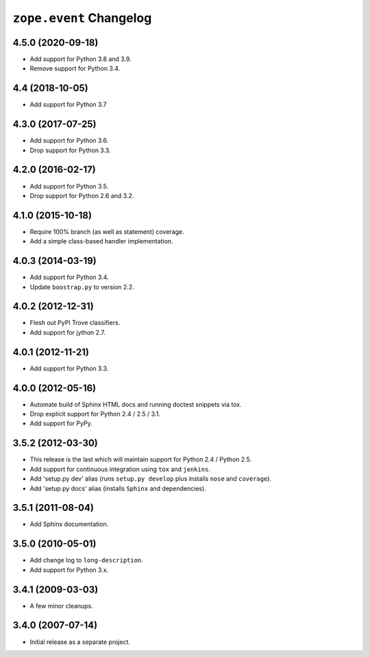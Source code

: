 ==========================
 ``zope.event`` Changelog
==========================

4.5.0 (2020-09-18)
==================

- Add support for Python 3.8 and 3.9.

- Remove support for Python 3.4.


4.4 (2018-10-05)
================

- Add support for Python 3.7


4.3.0 (2017-07-25)
==================

- Add support for Python 3.6.

- Drop support for Python 3.3.


4.2.0 (2016-02-17)
==================

- Add support for Python 3.5.

- Drop support for Python 2.6 and 3.2.


4.1.0 (2015-10-18)
==================

- Require 100% branch (as well as statement) coverage.

- Add a simple class-based handler implementation.


4.0.3 (2014-03-19)
==================

- Add support for Python 3.4.

- Update ``boostrap.py`` to version 2.2.


4.0.2 (2012-12-31)
==================

- Flesh out PyPI Trove classifiers.

- Add support for jython 2.7.


4.0.1 (2012-11-21)
==================

- Add support for Python 3.3.


4.0.0 (2012-05-16)
==================

- Automate build of Sphinx HTML docs and running doctest snippets via tox.

- Drop explicit support for Python 2.4 / 2.5 / 3.1.

- Add support for PyPy.


3.5.2 (2012-03-30)
==================

- This release is the last which will maintain support for Python 2.4 /
  Python 2.5.

- Add support for continuous integration using ``tox`` and ``jenkins``.

- Add 'setup.py dev' alias (runs ``setup.py develop`` plus installs
  ``nose`` and ``coverage``).

- Add 'setup.py docs' alias (installs ``Sphinx`` and dependencies).


3.5.1 (2011-08-04)
==================

- Add Sphinx documentation.


3.5.0 (2010-05-01)
==================

- Add change log to ``long-description``.

- Add support for Python 3.x.


3.4.1 (2009-03-03)
==================

- A few minor cleanups.


3.4.0 (2007-07-14)
==================

- Initial release as a separate project.
